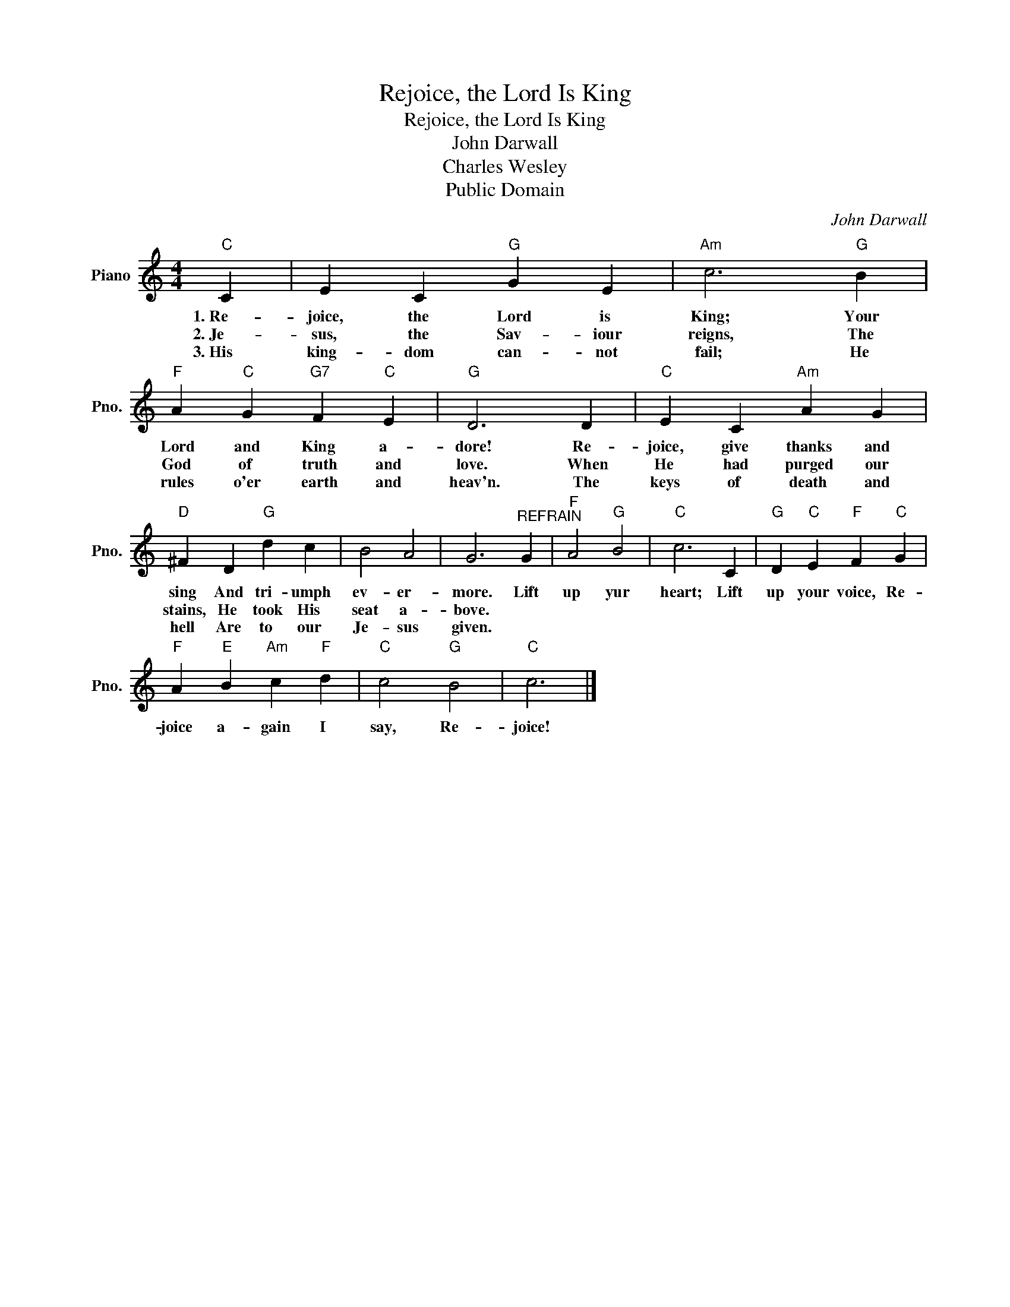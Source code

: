 X:1
T:Rejoice, the Lord Is King
T:Rejoice, the Lord Is King
T:John Darwall
T:Charles Wesley
T:Public Domain
C:John Darwall
Z:Public Domain
L:1/4
M:4/4
K:C
V:1 treble nm="Piano" snm="Pno."
%%MIDI program 0
%%MIDI control 7 100
%%MIDI control 10 64
V:1
"C" C | E C"G" G E |"Am" c3"G" B |"F" A"C" G"G7" F"C" E |"G" D3 D |"C" E C"Am" A G | %6
w: 1.~Re~-|joice, the Lord is|King; Your|Lord and King a-|dore! Re-|joice, give thanks and|
w: 2.~Je~~-|sus, the Sav- iour|reigns, The|God of truth and|love. When|He had purged our|
w: 3.~His|king- dom can- not|fail; He|rules o'er earth and|heav'n. The|keys of death and|
"D" ^F D"G" d c | B2 A2 | G3"^REFRAIN" G |"F" A2"G" B2 |"C" c3 C |"G" D"C" E"F" F"C" G | %12
w: sing And tri- umph|ev- er-|more. Lift|up yur|heart; Lift|up your voice, Re-|
w: stains, He took His|seat a-|bove. *||||
w: hell Are to our|Je- sus|given. *||||
"F" A"E" B"Am" c"F" d |"C" c2"G" B2 |"C" c3 |] %15
w: joice a- gain I|say, Re-|joice!|
w: |||
w: |||

